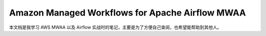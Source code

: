 Amazon Managed Workflows for Apache Airflow MWAA
==============================================================================
本文档是我学习 AWS MWAA 以及 Airflow 实战时的笔记，主要是为了方便自己查阅，也希望能帮助到其他人。

.. autotoctree::
    :maxdepth: 1
    :index_file: README.rst
